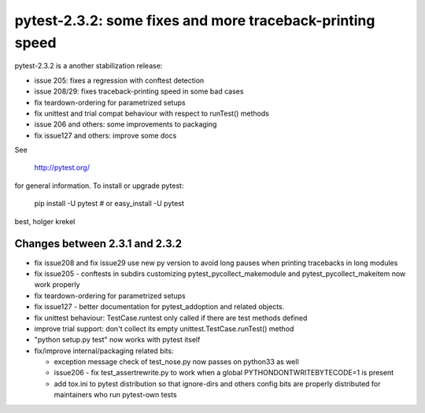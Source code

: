 pytest-2.3.2: some fixes and more traceback-printing speed
===========================================================================

pytest-2.3.2 is a another stabilization release:

- issue 205: fixes a regression with conftest detection
- issue 208/29: fixes traceback-printing speed in some bad cases
- fix teardown-ordering for parametrized setups
- fix unittest and trial compat behaviour with respect  to runTest() methods
- issue 206 and others: some improvements to packaging
- fix issue127 and others: improve some docs 

See 

     http://pytest.org/

for general information.  To install or upgrade pytest:

    pip install -U pytest # or
    easy_install -U pytest

best,
holger krekel


Changes between 2.3.1 and 2.3.2
-----------------------------------

- fix issue208 and fix issue29 use new py version to avoid long pauses 
  when printing tracebacks in long modules

- fix issue205 - conftests in subdirs customizing
  pytest_pycollect_makemodule and pytest_pycollect_makeitem
  now work properly

- fix teardown-ordering for parametrized setups

- fix issue127 - better documentation for pytest_addoption
  and related objects.

- fix unittest behaviour: TestCase.runtest only called if there are
  test methods defined

- improve trial support: don't collect its empty
  unittest.TestCase.runTest() method

- "python setup.py test" now works with pytest itself

- fix/improve internal/packaging related bits:

  - exception message check of test_nose.py now passes on python33 as well

  - issue206 - fix test_assertrewrite.py to work when a global
    PYTHONDONTWRITEBYTECODE=1 is present

  - add tox.ini to pytest distribution so that ignore-dirs and others config
    bits are properly distributed for maintainers who run pytest-own tests
